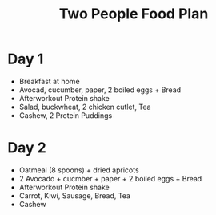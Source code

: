:PROPERTIES:
:ID:       7f835b03-88ba-427f-a0b0-14bf769ea0c7
:END:
#+title: Two People Food Plan

* Day 1
- Breakfast at home
- Avocad, cucumber, paper, 2 boiled eggs + Bread
- Afterworkout Protein shake
- Salad, buckwheat, 2 chicken cutlet, Tea
- Cashew, 2 Protein Puddings
* Day 2
- Oatmeal (8 spoons) + dried apricots
- 2 Avocado + cucmber + paper + 2 boiled eggs + Bread
- Afterworkout Protein shake
- Carrot, Kiwi, Sausage, Bread, Tea
- Cashew

